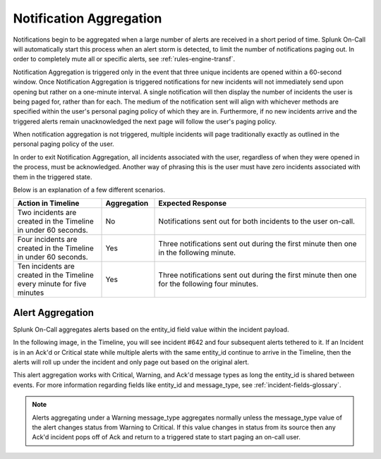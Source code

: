 .. _spoc-alert-aggregation:

************************************************************************
Notification Aggregation
************************************************************************

.. meta::
   :description: Notifications begin to be aggregated when a large number of alerts are received in a short period of time.


Notifications begin to be aggregated when a large number of alerts are received in a short period of time. Splunk On-Call will automatically start this process when an alert storm is detected, to limit the number of notifications paging out. In order to completely mute all or specific alerts, see :ref:`rules-engine-transf`.


Notification Aggregation is triggered only in the event that three unique incidents are opened within a 60-second window. Once Notification Aggregation is triggered notifications for new incidents will not
immediately send upon opening but rather on a one-minute interval. A single notification will then display the number of incidents the user is being paged for, rather than for each. The medium of the
notification sent will align with whichever methods are specified within the user's personal paging policy of which they are in. Furthermore, if no new incidents arrive and the triggered alerts remain unacknowledged the next page will follow the user's paging policy.

When notification aggregation is not triggered, multiple incidents will page traditionally exactly as outlined in the personal paging policy of the user.

In order to exit Notification Aggregation, all incidents associated with the user, regardless of when they were opened in the process, must be acknowledged. Another way of phrasing this is the user must have zero incidents associated with them in the triggered state.

Below is an explanation of a few different scenarios.

.. list-table::
   :header-rows: 1
   :widths: 25, 15, 60

   * - :strong:`Action in Timeline`
     - :strong:`Aggregation`
     - :strong:`Expected Response`
   * - Two incidents are created in the Timeline in under 60 seconds.  
     - No
     - Notifications sent out for both incidents to the user on-call.
   * - Four incidents are created in the Timeline in under 60 seconds.
     - Yes
     - Three notifications sent out during the first minute then one in the following minute.
   * - Ten incidents are created in the Timeline every minute for five minutes
     - Yes
     - Three notifications sent out during the first minute then one for the following four minutes.


Alert Aggregation
=====================

Splunk On-Call aggregates alerts based on the entity_id field value within the incident payload. 

In the following image, in the Timeline, you will see incident #642 and four subsequent alerts tethered to it. If an Incident is in an Ack'd or Critical state while multiple alerts with the same entity_id continue to arrive in the Timeline, then the alerts will roll up under the incident and only page out based on the original  alert.

.. image:: /_images/spoc/notif-alert-agg1.png
    :width: 100%
    :alt: Incident 642 has four subsequent alerts tied to it.


This alert aggregation works with Critical, Warning, and Ack'd message types as long the entity_id is shared between events. For more information regarding fields like entity_id and message_type, see :ref:`incident-fields-glossary`.

.. note:: 
   
   Alerts aggregating under a Warning message_type aggregates normally unless the message_type value of the alert changes status from Warning to Critical. If this value changes in status from its source then any Ack'd incident pops off of Ack and return to a triggered state to start paging an on-call user.

